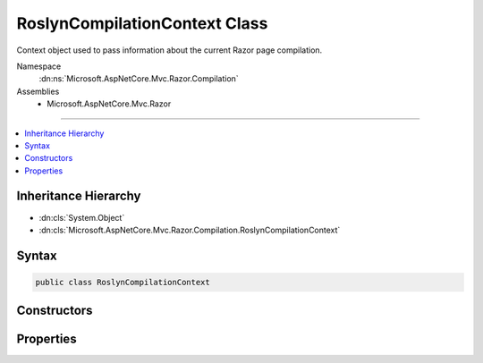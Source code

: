 

RoslynCompilationContext Class
==============================






Context object used to pass information about the current Razor page compilation.


Namespace
    :dn:ns:`Microsoft.AspNetCore.Mvc.Razor.Compilation`
Assemblies
    * Microsoft.AspNetCore.Mvc.Razor

----

.. contents::
   :local:



Inheritance Hierarchy
---------------------


* :dn:cls:`System.Object`
* :dn:cls:`Microsoft.AspNetCore.Mvc.Razor.Compilation.RoslynCompilationContext`








Syntax
------

.. code-block:: csharp

    public class RoslynCompilationContext








.. dn:class:: Microsoft.AspNetCore.Mvc.Razor.Compilation.RoslynCompilationContext
    :hidden:

.. dn:class:: Microsoft.AspNetCore.Mvc.Razor.Compilation.RoslynCompilationContext

Constructors
------------

.. dn:class:: Microsoft.AspNetCore.Mvc.Razor.Compilation.RoslynCompilationContext
    :noindex:
    :hidden:

    
    .. dn:constructor:: Microsoft.AspNetCore.Mvc.Razor.Compilation.RoslynCompilationContext.RoslynCompilationContext(Microsoft.CodeAnalysis.CSharp.CSharpCompilation)
    
        
    
        
        Constructs a new instance of the :any:`Microsoft.AspNetCore.Mvc.Razor.Compilation.RoslynCompilationContext` type.
    
        
    
        
        :param compilation: :any:`Microsoft.CodeAnalysis.CSharp.CSharpCompilation` to be set to :dn:prop:`Microsoft.AspNetCore.Mvc.Razor.Compilation.RoslynCompilationContext.Compilation` property.
        
        :type compilation: Microsoft.CodeAnalysis.CSharp.CSharpCompilation
    
        
        .. code-block:: csharp
    
            public RoslynCompilationContext(CSharpCompilation compilation)
    

Properties
----------

.. dn:class:: Microsoft.AspNetCore.Mvc.Razor.Compilation.RoslynCompilationContext
    :noindex:
    :hidden:

    
    .. dn:property:: Microsoft.AspNetCore.Mvc.Razor.Compilation.RoslynCompilationContext.Compilation
    
        
    
        
        Gets or sets the :any:`Microsoft.CodeAnalysis.CSharp.CSharpCompilation` used for current source file compilation.
    
        
        :rtype: Microsoft.CodeAnalysis.CSharp.CSharpCompilation
    
        
        .. code-block:: csharp
    
            public CSharpCompilation Compilation { get; set; }
    


